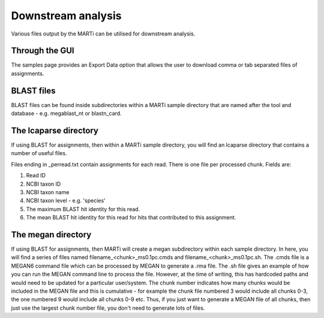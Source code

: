 .. _downstream:

Downstream analysis
===================

Various files output by the MARTi can be utilised for downstream analysis. 

Through the GUI
---------------

The samples page provides an Export Data option that allows the user to download comma or tab separated files of assignments.

BLAST files
-----------

BLAST files can be found inside subdirectories within a MARTi sample directory that are named after the tool and database - e.g. megablast_nt or blastn_card.


The lcaparse directory
----------------------

If using BLAST for assignments, then within a MARTi sample directory, you will find an lcaparse directory that contains a number of useful files.

Files ending in _perread.txt contain assignments for each read. There is one file per processed chunk. Fields are:

#. Read ID
#. NCBI taxon ID
#. NCBI taxon name
#. NCBI taxon level - e.g. 'species'
#. The maximum BLAST hit identity for this read.
#. The mean BLAST hit identity for this read for hits that contributed to this assignment.

The megan directory
-------------------

If using BLAST for assignments, then MARTi will create a megan subdirectory within each sample directory. In here, you will find a series of files named filename_<chunk>_ms0.1pc.cmds and filename_<chunk>_ms0.1pc.sh. The .cmds file is a MEGAN6 command file which can be processed by MEGAN to generate a .rma file. The .sh file gives an example of how you can run the MEGAN command line to process the file. However, at the time of writing, this has hardcoded paths and would need to be updated for a particular user/system. The chunk number indicates how many chunks would be included in the MEGAN file and this is cumulative - for example the chunk file numbered 3 would include all chunks 0-3, the one numbered 9 would include all chunks 0-9 etc. Thus, if you just want to generate a MEGAN file of all chunks, then just use the largest chunk number file, you don't need to generate lots of files.